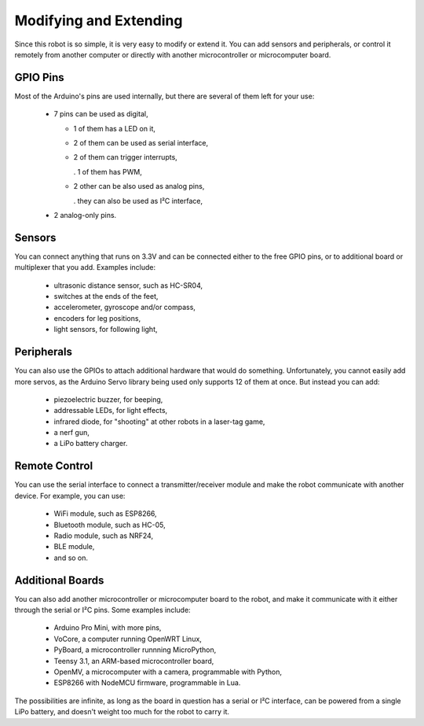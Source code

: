 Modifying and Extending
***********************

Since this robot is so simple, it is very easy to modify or extend it. You can
add sensors and peripherals, or control it remotely from another computer or
directly with another microcontroller or microcomputer board.


GPIO Pins
---------

Most of the Arduino's pins are used internally, but there are several of them
left for your use:

  * 7 pins can be used as digital,

    - 1 of them has a LED on it,
    - 2 of them can be used as serial interface,
    - 2 of them can trigger interrupts,

      . 1 of them has PWM,
    - 2 other can be also used as analog pins,

      . they can also be used as I²C interface,

  * 2 analog-only pins.


Sensors
-------

You can connect anything that runs on 3.3V and can be connected either to the
free GPIO pins, or to additional board or multiplexer that you add. Examples
include:

  * ultrasonic distance sensor, such as HC-SR04,
  * switches at the ends of the feet,
  * accelerometer, gyroscope and/or compass,
  * encoders for leg positions,
  * light sensors, for following light,


Peripherals
-----------

You can also use the GPIOs to attach additional hardware that would do
something. Unfortunately, you cannot easily add more servos, as the Arduino
Servo library being used only supports 12 of them at once. But instead you
can add:

  * piezoelectric buzzer, for beeping,
  * addressable LEDs, for light effects,
  * infrared diode, for "shooting" at other robots in a laser-tag game,
  * a nerf gun,
  * a LiPo battery charger.


Remote Control
--------------

You can use the serial interface to connect a transmitter/receiver module and
make the robot communicate with another device. For example, you can use:

  * WiFi module, such as ESP8266,
  * Bluetooth module, such as HC-05,
  * Radio module, such as NRF24,
  * BLE module,
  * and so on.


Additional Boards
-----------------

You can also add another microcontroller or microcomputer board to the robot,
and make it communicate with it either through the serial or I²C pins. Some
examples include:

  * Arduino Pro Mini, with more pins,
  * VoCore, a computer running OpenWRT Linux,
  * PyBoard, a microcontroller runnning MicroPython,
  * Teensy 3.1, an ARM-based microcontroller board,
  * OpenMV, a microcomputer with a camera, programmable with Python,
  * ESP8266 with NodeMCU firmware, programmable in Lua.

The possibilities are infinite, as long as the board in question has a serial
or I²C interface, can be powered from a single LiPo battery, and doesn't weight
too much for the robot to carry it.
